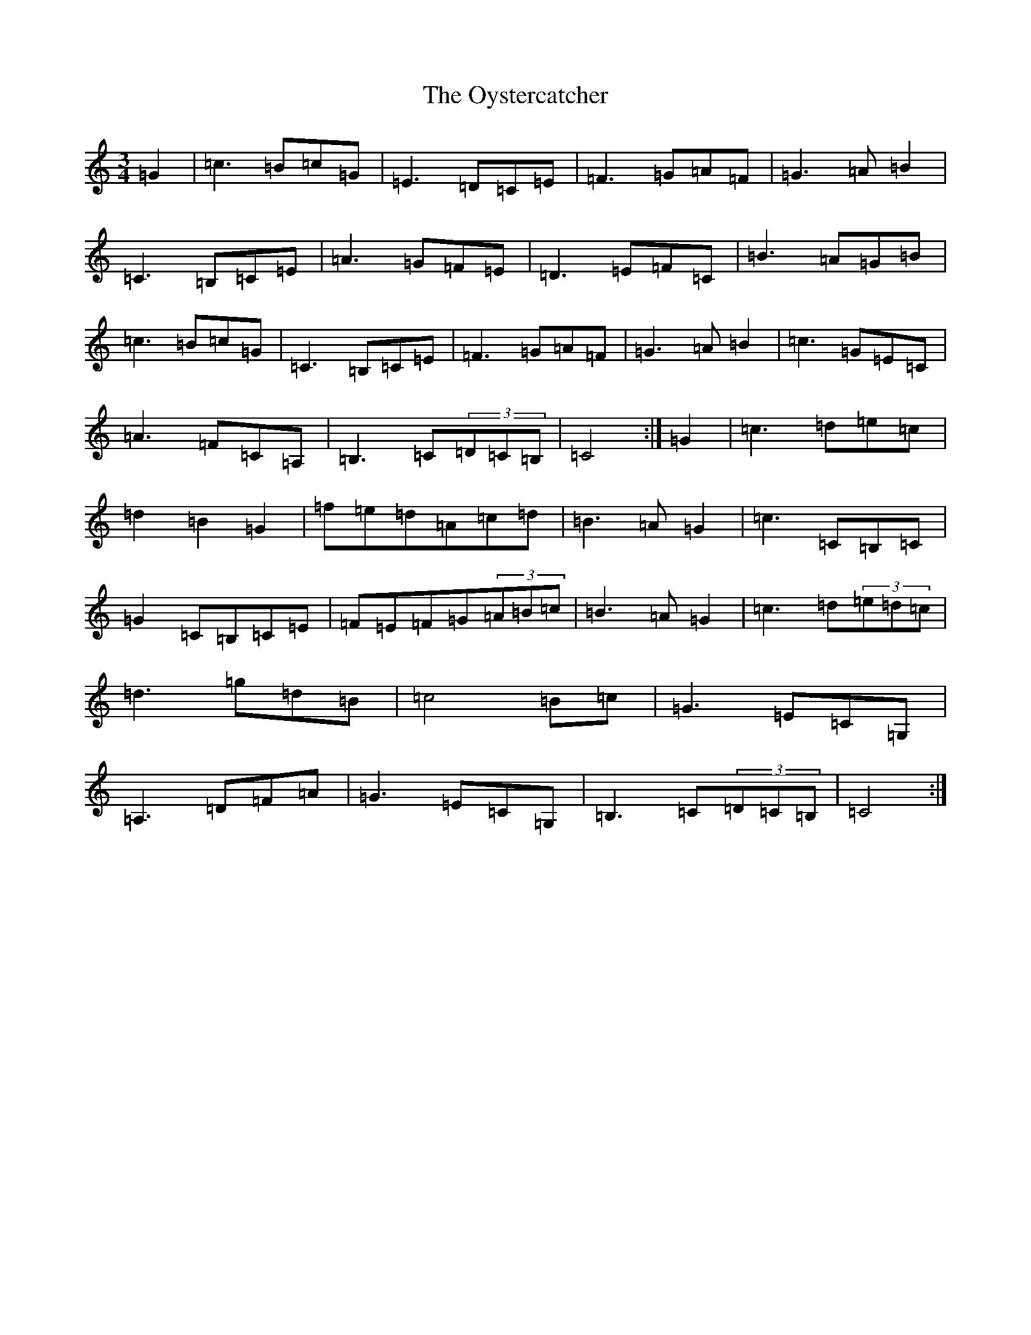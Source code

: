 X: 16294
T: Oystercatcher, The
S: https://thesession.org/tunes/13373#setting23504
R: waltz
M:3/4
L:1/8
K: C Major
=G2|=c2>=B2=c=G|=E2>=D2=C=E|=F2>=G2=A=F|=G2>=A2=B2|=C2>=B,2=C=E|=A2>=G2=F=E|=D2>=E2=F=C|=B2>=A2=G=B|=c2>=B2=c=G|=C2>=B,2=C=E|=F2>=G2=A=F|=G2>=A2=B2|=c2>=G2=E=C|=A2>=F2=C=A,|=B,2>=C2(3=D=C=B,|=C4:|=G2|=c2>=d2=e=c|=d2=B2=G2|=f=e=d=A=c=d|=B2>=A2=G2|=c2>=C2=B,=C|=G2=C=B,=C=E|=F=E=F=G(3=A=B=c|=B2>=A2=G2|=c2>=d2(3=e=d=c|=d2>=g2=d=B|=c4=B=c|=G2>=E2=C=G,|=A,2>=D2=F=A|=G2>=E2=C=G,|=B,2>=C2(3=D=C=B,|=C4:|